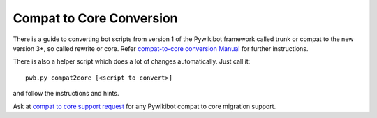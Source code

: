 Compat to Core Conversion
=========================

There is a guide to converting bot scripts from version 1 of the
Pywikibot framework called trunk or compat to the new version 3+,
so called rewrite or core. Refer `compat-to-core conversion  Manual
<https://www.mediawiki.org/wiki/Manual:Pywikibot/compat-to-core_conversion>`_
for further instructions.

There is also a helper script which does a lot of changes automatically.
Just call it::

    pwb.py compat2core [<script to convert>]

and follow the instructions and hints.

Ask at `compat to core support request <https://phabricator.wikimedia.org/T247105>`_
for any Pywikibot compat to core migration support.